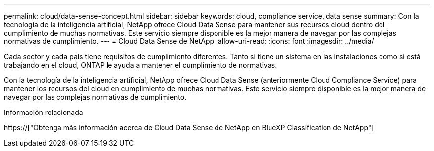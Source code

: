 ---
permalink: cloud/data-sense-concept.html 
sidebar: sidebar 
keywords: cloud, compliance service, data sense 
summary: Con la tecnología de la inteligencia artificial, NetApp ofrece Cloud Data Sense para mantener sus recursos cloud dentro del cumplimiento de muchas normativas. Este servicio siempre disponible es la mejor manera de navegar por las complejas normativas de cumplimiento. 
---
= Cloud Data Sense de NetApp
:allow-uri-read: 
:icons: font
:imagesdir: ../media/


[role="lead"]
Cada sector y cada país tiene requisitos de cumplimiento diferentes. Tanto si tiene un sistema en las instalaciones como si está trabajando en el cloud, ONTAP le ayuda a mantener el cumplimiento de normativas.

Con la tecnología de la inteligencia artificial, NetApp ofrece Cloud Data Sense (anteriormente Cloud Compliance Service) para mantener los recursos del cloud en cumplimiento de muchas normativas. Este servicio siempre disponible es la mejor manera de navegar por las complejas normativas de cumplimiento.

.Información relacionada
https://["Obtenga más información acerca de Cloud Data Sense de NetApp en BlueXP Classification de NetApp"]
